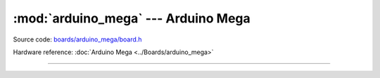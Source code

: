 :mod:`arduino_mega` --- Arduino Mega
====================================

.. module:: arduino_mega
   :synopsis: Arduino Mega.

Source code: `boards/arduino_mega/board.h`_

Hardware reference: :doc:`Arduino Mega <../Boards/arduino_mega>`

----------------------------------------------

.. doxygenfile:: boards/arduino_mega/board.h
   :project: simba

.. _boards/arduino_mega/board.h: https://github.com/eerimoq/simba/tree/master/src/boards/arduino_mega/board.h

